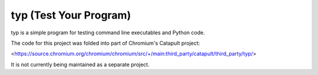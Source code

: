 typ (Test Your Program)
=======================
typ is a simple program for testing command line executables and Python code.

The code for this project was folded into part of Chromium's Catapult project:

<https://source.chromium.org/chromium/chromium/src/+/main:third_party/catapult/third_party/typ/>

It is not currently being maintained as a separate project.
